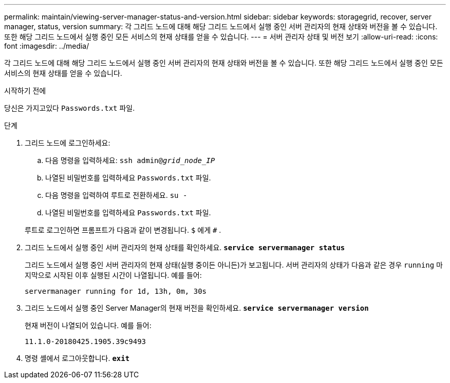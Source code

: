 ---
permalink: maintain/viewing-server-manager-status-and-version.html 
sidebar: sidebar 
keywords: storagegrid, recover, server manager, status, version 
summary: 각 그리드 노드에 대해 해당 그리드 노드에서 실행 중인 서버 관리자의 현재 상태와 버전을 볼 수 있습니다.  또한 해당 그리드 노드에서 실행 중인 모든 서비스의 현재 상태를 얻을 수 있습니다. 
---
= 서버 관리자 상태 및 버전 보기
:allow-uri-read: 
:icons: font
:imagesdir: ../media/


[role="lead"]
각 그리드 노드에 대해 해당 그리드 노드에서 실행 중인 서버 관리자의 현재 상태와 버전을 볼 수 있습니다.  또한 해당 그리드 노드에서 실행 중인 모든 서비스의 현재 상태를 얻을 수 있습니다.

.시작하기 전에
당신은 가지고있다 `Passwords.txt` 파일.

.단계
. 그리드 노드에 로그인하세요:
+
.. 다음 명령을 입력하세요: `ssh admin@_grid_node_IP_`
.. 나열된 비밀번호를 입력하세요 `Passwords.txt` 파일.
.. 다음 명령을 입력하여 루트로 전환하세요. `su -`
.. 나열된 비밀번호를 입력하세요 `Passwords.txt` 파일.


+
루트로 로그인하면 프롬프트가 다음과 같이 변경됩니다. `$` 에게 `#` .

. 그리드 노드에서 실행 중인 서버 관리자의 현재 상태를 확인하세요. `*service servermanager status*`
+
그리드 노드에서 실행 중인 서버 관리자의 현재 상태(실행 중이든 아니든)가 보고됩니다.  서버 관리자의 상태가 다음과 같은 경우 `running` 마지막으로 시작된 이후 실행된 시간이 나열됩니다. 예를 들어:

+
[listing]
----
servermanager running for 1d, 13h, 0m, 30s
----
. 그리드 노드에서 실행 중인 Server Manager의 현재 버전을 확인하세요. `*service servermanager version*`
+
현재 버전이 나열되어 있습니다. 예를 들어:

+
[listing]
----
11.1.0-20180425.1905.39c9493
----
. 명령 셸에서 로그아웃합니다. `*exit*`

